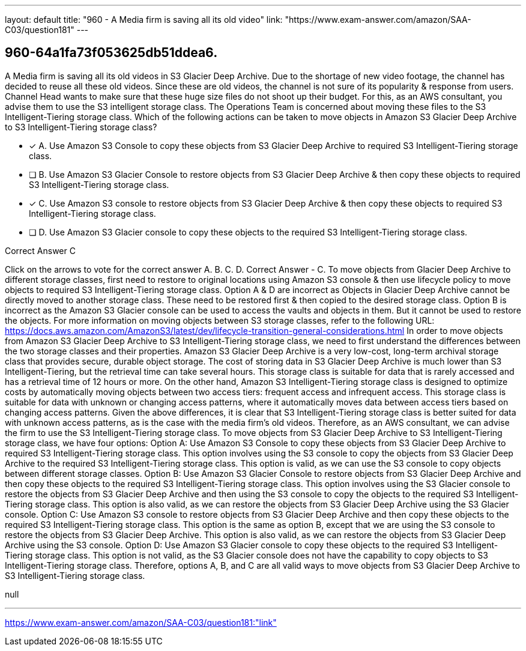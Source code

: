 ---
layout: default 
title: "960 - A Media firm is saving all its old video"
link: "https://www.exam-answer.com/amazon/SAA-C03/question181"
---


[.question]
== 960-64a1fa73f053625db51ddea6.


****

[.query]
--
A Media firm is saving all its old videos in S3 Glacier Deep Archive.
Due to the shortage of new video footage, the channel has decided to reuse all these old videos.
Since these are old videos, the channel is not sure of its popularity & response from users.
Channel Head wants to make sure that these huge size files do not shoot up their budget.
For this, as an AWS consultant, you advise them to use the S3 intelligent storage class.
The Operations Team is concerned about moving these files to the S3 Intelligent-Tiering storage class.
Which of the following actions can be taken to move objects in Amazon S3 Glacier Deep Archive to S3 Intelligent-Tiering storage class?


--

[.list]
--
* [*] A. Use Amazon S3 Console to copy these objects from S3 Glacier Deep Archive to required S3 Intelligent-Tiering storage class.
* [ ] B. Use Amazon S3 Glacier Console to restore objects from S3 Glacier Deep Archive & then copy these objects to required S3 Intelligent-Tiering storage class.
* [*] C. Use Amazon S3 console to restore objects from S3 Glacier Deep Archive & then copy these objects to required S3 Intelligent-Tiering storage class.
* [ ] D. Use Amazon S3 Glacier console to copy these objects to the required S3 Intelligent-Tiering storage class.

--
****

[.answer]
Correct Answer  C

[.explanation]
--
Click on the arrows to vote for the correct answer
A.
B.
C.
D.
Correct Answer - C.
To move objects from Glacier Deep Archive to different storage classes, first need to restore to original locations using Amazon S3 console &amp; then use lifecycle policy to move objects to required S3 Intelligent-Tiering storage class.
Option A &amp; D are incorrect as Objects in Glacier Deep Archive cannot be directly moved to another storage class.
These need to be restored first &amp; then copied to the desired storage class.
Option B is incorrect as the Amazon S3 Glacier console can be used to access the vaults and objects in them.
But it cannot be used to restore the objects.
For more information on moving objects between S3 storage classes, refer to the following URL:
https://docs.aws.amazon.com/AmazonS3/latest/dev/lifecycle-transition-general-considerations.html
In order to move objects from Amazon S3 Glacier Deep Archive to S3 Intelligent-Tiering storage class, we need to first understand the differences between the two storage classes and their properties.
Amazon S3 Glacier Deep Archive is a very low-cost, long-term archival storage class that provides secure, durable object storage. The cost of storing data in S3 Glacier Deep Archive is much lower than S3 Intelligent-Tiering, but the retrieval time can take several hours. This storage class is suitable for data that is rarely accessed and has a retrieval time of 12 hours or more.
On the other hand, Amazon S3 Intelligent-Tiering storage class is designed to optimize costs by automatically moving objects between two access tiers: frequent access and infrequent access. This storage class is suitable for data with unknown or changing access patterns, where it automatically moves data between access tiers based on changing access patterns.
Given the above differences, it is clear that S3 Intelligent-Tiering storage class is better suited for data with unknown access patterns, as is the case with the media firm's old videos. Therefore, as an AWS consultant, we can advise the firm to use the S3 Intelligent-Tiering storage class.
To move objects from S3 Glacier Deep Archive to S3 Intelligent-Tiering storage class, we have four options:
Option A: Use Amazon S3 Console to copy these objects from S3 Glacier Deep Archive to required S3 Intelligent-Tiering storage class. This option involves using the S3 console to copy the objects from S3 Glacier Deep Archive to the required S3 Intelligent-Tiering storage class. This option is valid, as we can use the S3 console to copy objects between different storage classes.
Option B: Use Amazon S3 Glacier Console to restore objects from S3 Glacier Deep Archive and then copy these objects to the required S3 Intelligent-Tiering storage class. This option involves using the S3 Glacier console to restore the objects from S3 Glacier Deep Archive and then using the S3 console to copy the objects to the required S3 Intelligent-Tiering storage class. This option is also valid, as we can restore the objects from S3 Glacier Deep Archive using the S3 Glacier console.
Option C: Use Amazon S3 console to restore objects from S3 Glacier Deep Archive and then copy these objects to the required S3 Intelligent-Tiering storage class. This option is the same as option B, except that we are using the S3 console to restore the objects from S3 Glacier Deep Archive. This option is also valid, as we can restore the objects from S3 Glacier Deep Archive using the S3 console.
Option D: Use Amazon S3 Glacier console to copy these objects to the required S3 Intelligent-Tiering storage class. This option is not valid, as the S3 Glacier console does not have the capability to copy objects to S3 Intelligent-Tiering storage class.
Therefore, options A, B, and C are all valid ways to move objects from S3 Glacier Deep Archive to S3 Intelligent-Tiering storage class.
--

[.ka]
null

'''



https://www.exam-answer.com/amazon/SAA-C03/question181:"link"


